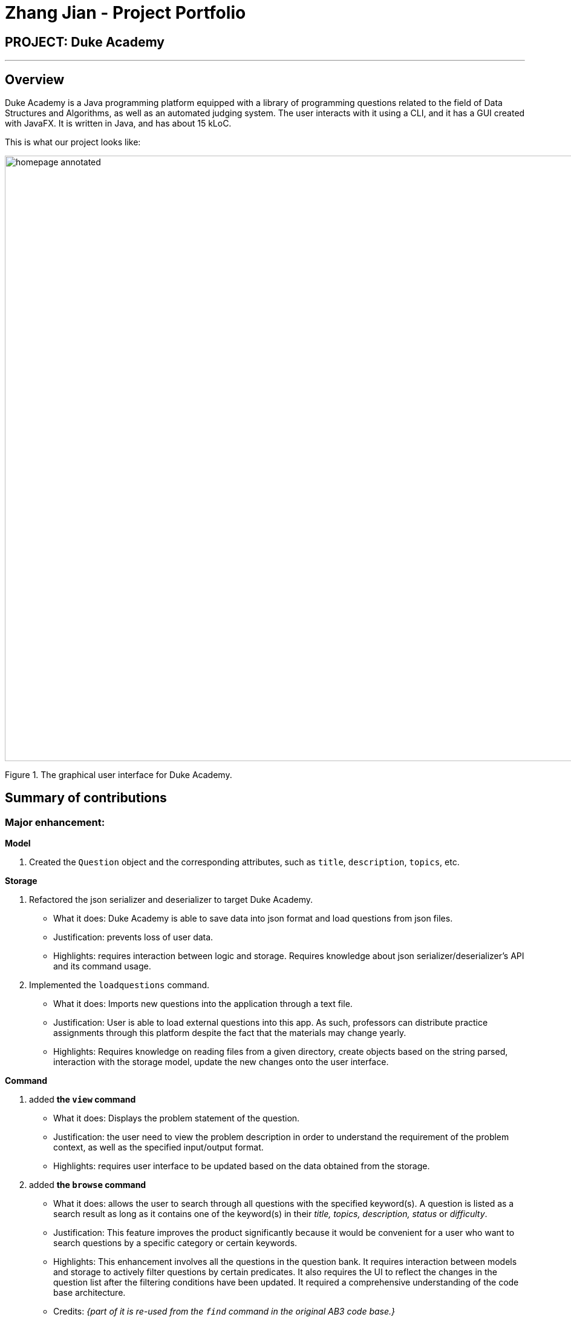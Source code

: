 = Zhang Jian - Project Portfolio
:site-section: AboutUs
:imagesDir: ../images/zj_ppp
:stylesDir: ../stylesheets

== PROJECT: Duke Academy

'''

== Overview

Duke Academy is a Java programming platform equipped with a library of programming questions related to the field of Data Structures and Algorithms, as well as an automated judging system. The user interacts with it using a CLI, and it has a GUI created with JavaFX. It is written in Java, and has about 15 kLoC.

This is what our project looks like:


image::homepage_annotated.png[width="1000"]
Figure 1. The graphical user interface for Duke Academy.

== Summary of contributions

=== *Major enhancement*:

*Model*

1. Created the `Question` object and the corresponding attributes, such as `title`, `description`, `topics`, etc.

*Storage*

1. Refactored the json serializer and deserializer to target Duke Academy.
** What it does: Duke Academy is able to save data into json format and load questions from json files.
** Justification: prevents loss of user data.
** Highlights: requires interaction between logic and storage. Requires knowledge about json serializer/deserializer's API and its command usage.

2. Implemented the `loadquestions` command.
** What it does: Imports new questions into the application through a text file.
** Justification: User is able to load external questions into this app. As such, professors can distribute practice assignments through this platform despite the fact that the materials may change yearly.
** Highlights: Requires knowledge on reading files from a given directory, create objects based on the string parsed, interaction with the storage model, update the new changes onto the user interface.

*Command*

1. added *the `view` command*
** What it does: Displays the problem statement of the question.
** Justification: the user need to view the problem description in order to understand the requirement of the problem context, as well as the specified input/output format.
** Highlights: requires user interface to be updated based on the data obtained from the storage.
2. added *the `browse` command*
** What it does: allows the user to search through all questions with the specified keyword(s). A question is listed as a search result as long as it
contains one of the keyword(s) in their _title, topics, description, status_ or _difficulty_.

** Justification: This feature improves the product significantly because it would be convenient for a user who want to search questions by a specific category or certain keywords.
** Highlights: This enhancement involves all the questions in the question bank. It requires interaction between models and storage to actively filter questions by certain predicates. It also requires the UI to reflect the changes in the question list after the filtering conditions have been updated. It required a comprehensive understanding of the code base architecture.
** Credits: _{part of it is re-used from the `find` command in the original AB3 code base.}_
3. added *the `find` command*
** What it does: Searches for question of which the title contains *strictly* the keywords entered.
** Justification: benefits the user if they only want to search by question title.
** Credits: _{part of it is re-used from the `find` command in the original AB3 code base.}
4. added *the `showall` command*
** What it does: Navigates to the *Questions* Tab and displays all available questions.
** Justification: after user searches for questions with certain keywords, they may want to restore to the original question list.
** Credits: _{part of it is re-used from the `list` command in the original AB3 code base.}



*Tests*

Implemented tests for the `showall` command, namely `ShowallCommandFactoryTest` and `ShowallCommandTest`.

=== *Minor enhancement*:
Added a Problem Display Panel to the Questions and Workspace Tab.


=== *Code contributed*: [https://nus-cs2103-ay1920s1.github.io/tp-dashboard/#search=&sort=groupTitle&sortWithin=title&since=2019-09-06&timeframe=commit&mergegroup=false&groupSelect=groupByRepos&breakdown=false&tabOpen=true&tabType=authorship&tabAuthor=zhangj1an&tabRepo=AY1920S1-CS2103T-F14-1%2Fmain%5Bmaster%5D[Functional code]] [https://nus-cs2103-ay1920s1.github.io/tp-dashboard/#search=&sort=groupTitle&sortWithin=title&since=2019-09-06&timeframe=commit&mergegroup=false&groupSelect=groupByRepos&breakdown=false&tabOpen=true&tabType=authorship&tabAuthor=zhangj1an&tabRepo=AY1920S1-CS2103T-F14-1%2Fmain%5Bmaster%5D[Test code]]

=== *Other contributions*:

** Project management:
*** Assigned milestones for `v1.2`.
*** Created tags for the issues, such as `Type.Enhancement`, `Severity.High`.

** Documentation:
*** Did cosmetic tweaks to existing contents of the User Guide's quickstart section.
*** Contributed to Developer Guide and User Guide as shown at the end.
** Community:
*** PRs reviewed: https://github.com/AY1920S1-CS2103T-F14-1/main/pull/13[#13], https://github.com/AY1920S1-CS2103T-F14-1/main/pull/14[#14], https://github.com/AY1920S1-CS2103T-F14-1/main/pull/15[#15], https://github.com/AY1920S1-CS2103T-F14-1/main/pull/13[#20], https://github.com/AY1920S1-CS2103T-F14-1/main/pull/13[#21], https://github.com/AY1920S1-CS2103T-F14-1/main/pull/36[#36], https://github.com/AY1920S1-CS2103T-F14-1/main/pull/47[#47], https://github.com/AY1920S1-CS2103T-F14-1/main/pull/50[#50], https://github.com/AY1920S1-CS2103T-F14-1/main/pull/52[#52], https://github.com/AY1920S1-CS2103T-F14-1/main/pull/53[#53], https://github.com/AY1920S1-CS2103T-F14-1/main/pull/57[#57], https://github.com/AY1920S1-CS2103T-F14-1/main/pull/63[#63], https://github.com/AY1920S1-CS2103T-F14-1/main/pull/64[#64], https://github.com/AY1920S1-CS2103T-F14-1/main/pull/70[#70], https://github.com/AY1920S1-CS2103T-F14-1/main/pull/71[#71], https://github.com/AY1920S1-CS2103T-F14-1/main/pull/87[#87], https://github.com/AY1920S1-CS2103T-F14-1/main/pull/91[#91], https://github.com/AY1920S1-CS2103T-F14-1/main/pull/102[#102], https://github.com/AY1920S1-CS2103T-F14-1/main/pull/104[#104], https://github.com/AY1920S1-CS2103T-F14-1/main/pull/133[#133], https://github.com/AY1920S1-CS2103T-F14-1/main/pull/173[#173]
*** Reported bugs and suggestions for other teams in the class (examples:  https://github.com/AY1920S1-CS2103T-W12-4/main/issues/193[Typos in UG], https://github.com/AY1920S1-CS2103T-W12-4/main/issues/192[Feature not present: 6 Load commands stated in UG not implemented], https://github.com/AY1920S1-CS2103T-W12-4/main/issues/191[Budget command not working with only amount and description entered])
** Tools:
*** Integrated 2 third party library (Travis, Codacy) to the project.


== Contributions to the User Guide


|===
|_Given below are sections I contributed to the User Guide. They showcase my ability to write documentation targeting end-users._
|===

=== Loading new questions: `loadquestions`

Imports new questions into the application through a text file.

*Format:* `loadquestions [filename]`

****
* Your text file should be located in the `../DukeAcademy/newQuestions/` directory. The `DukeAcademy` folder
is located in the same directory as where you put the jar file.
* Your text file should follow the format specified at <<Custom-Questions>>.
****

*Examples:*

* `loadquestions my_problem_set.txt` +
Loads the questions from the file "my_problem_set.txt" located in the `../DukeAcademy/newQuestions/` directory.

We have prepared a dummy problem set for you to try out as shown in diagram below.

image::default_problem_set.png[width="1000"]

Type `loadquestions NewProblems.txt` (case sensitive), and
two new questions titled `Apple` and `Banana` will be loaded onto Duke Academy.

== FAQ

*Q:* How do I transfer my own problem sets to another computer?

*A:* Copy the problem set text file into DukeAcademy’s home folder on the other computer
and repeat the ​ loadquestions​ command.

*Q:* How do I transfer data to another computer?

*A:* Install the app in the other computer and overwrite the empty data file it creates
with the file that contains the data of your previous DukeAcademy folder.

*Q:* What is the format of problem setting?

*A:* It should contain the following: problem statement, input and output files, difficulty
level, solution, as well as algorithm category. Check out <<Custom-Questions>> for detailed reference.

*Q:* What if I want to delete questions?

*A:* Currently there is no delete question feature implemented. To restore to default setting, delete the `DukeAcademy` folder located at the same directory as the `DukeAcademy.jar`, and restart the app.

== Command Summary

* Home: `home`
* List all questions: `showall`
* Adding bookmark: `bookmark [id]`
* Removing bookmark: `deletebookmark [id]`
* Find by question title: `find​ [keyword]...`
* Browse by category: ​`browse​ [keyword]...`
* View: `view​ [id]`
* Attempt a question: `attempt​ [id]`
* Submit:​ `submit`
* Load questions: ​`loadquestions​ [filename]`
* Create a new note: `newnote [title]`
* Save current note: `savenote`
* Open a note: `opennote [id]`
* Delete a note: `deletenote [id]`
* Switch tab sequentially: `tab`
* Exit: `exit`

[[Custom-Questions]]
== Format for Custom Questions
image::custom_questions.png[width="920"]

* Create a .txt file.
* The format of a question goes like follows:

```
Question::

Title::

Description::

Difficulty::

Topics::

TestCase::

Input::

Output::
```

* All inputs must be in the order stated above.

* Title, Description can be any non-empty string.

* Difficulty can only be `EASY`, `MEDIUM` or `HARD`. (Must be capitalized)

* Topics can only be `ARRAY`, `LINKED_LIST`, `HASHTABLE`, `TREE`, `GRAPH`, `RECURSION`, `DIVIDE_AND_CONQUER`, `DYNAMIC_PROGRAMMING`, `SORTING`, or `OTHERS`. (Must be capitalized)

* One question can only have one title, description and difficulty. It can have multiple topics separated by `,`. It can have multiple test cases, each begin with a `TestCase::` identifier.

* For sample questions, refer to the `../DukeAcademy/newQuestions/NewProblems.txt` file.

== Contributions to the Developer Guide

|===
|_Given below are sections I contributed to the Developer Guide. They showcase my ability to write technical documentation and the technical depth of my contributions to the project._
|===

== Design

[[Design-Architecture]]
=== Architecture

.Architecture Diagram
image::ArchitectureSequenceDiagram.png[]

The *_Architecture Diagram_* given above explains the high-level design of the App. Given below is a quick overview of each component.

`Main` has two classes called link:{repoURL}/src/main/java/seedu/difficulty/Main.java[`Main`] and link:{repoURL}/src/main/java/seedu/difficulty/MainApp.java[`MainApp`]. It is responsible for,

* At app launch: Initializes the components in the correct sequence, and connects them up with each other.
* At shut down: Shuts down the components and invokes cleanup method where necessary.

<<Design-Commons,*`Commons`*>> represents a collection of classes used by multiple other components.
<<Design-Observable, *`Observable`*>> is responsible for updates on User Interface if internal data changes.
`LogsCenter`is used by many classes to write log messages to the App's log file.

The following five components plays an important role at the architecture level:

* <<Design-Ui,*`UI`*>>: The User Interface of the App.
* <<Design-Logic,*`Logic`*>>: Includes 3 types of executors: the Command Executor, the Program Submission Executor, and the Question Builder Executor,.
* <<Design-Model,*`Model`*>>: Holds the data of the App in-memory.
* <<Design-Storage,*`Storage`*>>: Reads data from, and writes data to, the hard disk.
* <<Design-TextExecutor, *`TextExecutor`*>>: Compile the user program and run it against test cases. Output result.

Each of the six components:

* Defines its _API_ in an `interface` with the same name as the Component.
* Exposes its functionality using a `{Component Name}Manager` class.

[discrete]

=== Storage component

==== Overview
There are 2 main storage components found in the architecture of Duke Academy. They are `QuestionBankStorage` and `NoteBankStorage`. Each storage component serves as a *facade* for the basic operations by the application with regards to *Commands* and *Notes*.

The `Storage` component,

* can save `UserPref` objects in json format and read it back.
* can save the Duke Academy question bank in json format and read it back.
* can save the notes and read it back.

==== Implementation
The storage components are interfaces so their implementation can be changed easily.

`JsonAdaptedQuestion` serves as a good starting point to understand the implementation.

*JsonAdaptedQuestion:*

.Class diagram of the JsonAdaptedQuestion class
image::JsonAdaptedQuestionClassDiagram.png[]

* It contains all the necessary attributes for a question, including title, completion status, difficulty level, isBookmarked, topics belonged to, testCases, userProgram attempted and question description.
* Compared with a standard `question` object, this `JsonAdaptedQuestion` object has processed its attributes to be compatible with json format. That is, this object  can be directly serialized to and de-serialized from json files.
* The constructor is used to serialize the `Question` object using the `@JsonProperty` notation.
* The `@JsonProperty` is also able to deserialize strings obtained from json files. The `toModel()` function is then used to construct and return a new `Question` object using attributes it obtained using the getter methods.

==== Structure

We would hereby use `QuestionBankStorage` to illustrate the implementation.

The standard implementation of the `QuestionBankStorage` is the `JsonSerializableStandardQuestionBank` class.

*Overview:*

.Structure of the Storage Component for Questions
image::StorageClassDiagram.png[]

=== Problem Statement Panel
Since the problem description cannot be viewed fully from the question list, we introduced a new problem description panel. When type `view [id]`, the panel updates to
display all the additional information a question has to provide.

==== General Procedure of Command execution:

* User types `view [id]` in the command box.
The `MainApp` class receives the input, calls the `commandLogic` class to executes the command and returns an `CommandResult` object.

==== Implementation Details
The implementation details are narrated following user cases as follows:

. When the `view` command is executed, it switches the pane to "Question" by calling the `applicationState` object's `setCurrentActivity(Activity pane)` method.
. It then updates the `questionLogic` object of the current question being viewed by calling its `selectQuestion(int id)` method.
. The `ProblemStatementPanel` UI utilizes a JavaFx `@FXML` property called `TextArea` to display information.
. Every time when the `QuestionPage` pane or the `Workspace` pane is displayed, their respective UI controller checks whether `questionLogic` refers to a
question that is currently of interest by the user. If positive, they will call the `ProblemStatementPanel` controller's `setProblemStatement(String problemStatement)` to display data.

As such, the functionality required by problem display panel is well covered.

==== Future Improvement
In version 2.0, we aim to achieve rich text display of problem description. It can be in MarkDown format, containing LaTeX formulas, images, URL links,
coloured text, formatted code snippet, etc.

==== Design Considerations
This is my design consideration on how to update the problem statement panel when a `view` command is entered.

* Alternative 1 (current choice): Use `questionLogic` to track the current `Question` being viewed by the user. `UI` components can access attributes in `Logic` components and display them.
** Pros: More OOP. It is clear that `UI` does not interfere with the tasks responsible by the `Logic` component. There is less coupling, making the code easier to understand and undertake testing.
** Cons: Complicates the code base by abstracting another attribute onto the `QuestionLogic` class.
* Alternative 2 : Stores the `Problem Description` content as a String temporarily. Use `MainWindow` controller to check whether
the command generated is a `view` command. If yes, force the `ProblemStatementPanel` to update.
** Pros: Easy to implement based on the existing code base.
** Cons: It breaks OOP's open and close principle. It mixed up `UI` class with `Logic` class.


[appendix]
== Product Scope

*Target user profile*:

* has a need to practice a lot of algorithm / data structure problems with the following conditions satisfied:
+
[none]
** instant assessment of answers submitted
** practices under timed conditions
** automatic progress checker
** personal tutor to recommend problems with suitable difficulties and topics
** fun in learning with achievement badges to unlock
** no WiFi needed,

* or has a need to distribute problem sets:
+
[none]
** can set the coding problems easily
** share problems via link
** view-only answers protected by passwords

* prefer desktop apps over other types
* can type fast
* prefers typing over mouse input
* is reasonably comfortable using CLI apps

*Value proposition*:
[none]
* everyone can learn data structures - anytime, anywhere
* make coding threshold-less
* manage contacts faster than a typical mouse/GUI driven app


[appendix]
== Use Cases

(For all use cases below, the *System* is the `Duke Academy` and the *Actor* is the `user`, unless specified otherwise)

[discrete]
=== Use case: UC01 Set questions
*MSS*

1. User requests to input problem sets.
2. Duke Academy requires a file path.
3. User select file path.
4. Duke Academy imports the problem sets and prompts success message.
+
Use case ends.

*Extensions*
[none]
* 4a. The input format is incorrect.
+
Duke Academy reports wrong format error. Duke Academy resumes at step 3.

=== Use case: UC02 View Questions
*MSS*

1. User finds a question by question ID, title or category.
2. Duke Academy shows a list of problems that matches the keyword.
3. User views the question identified by ID.
4. Duke Academy displays the problem statement of the question.
+
Use case ends.

*Extensions*
[none]
* 1a. User inputs wrong keywords.
+
Duke Academy reports error and prompts link to help page.
+
Use case resumes at step 1.

=== Use case: UC03 Attempt Questions
*MSS*

1. User chooses a problem to attempt.
2. Duke Academy shows up the problem statement and an editor.
3. User inputs the code in editor.
4. User submit the answer.
5. Duke Academy compiles the problem and display whether it has passed the test cases.
+
Use case ends.

*Extensions*

[none]
* 2a. User requests to reset the previous input in the editor for this question.
+
[none]
** 2a1. Duke Academy clears the cached code.
+
** Use case resumes from step 3.

* 2b. User requests to set a timer.
+
[none]
** 2b1. Duke Academy requests for a time duration.
** 2b2. User inputs a time duration.
** 2b3. Duke Academy displays a timer.
** 2b4. User starts the timer.
+
Use case resumes from step 4.

* 2c. User requests to quit the program.
+
[none]
** 2c1. Duke Academy requests to save the draft.
** 2c2. User confirms or denies.
** 2c3. Duke Academy follows user's preference to save or discard the draft.
** 2d4. Duke Academy exists.
+
Use case ends.

* *a. At any time, user chooses to attempt an question imported from external resources.
+
[none]
** *a1. load the questions from file.
+
*a2. Duke Academy stores the problem in local machine.
+
*a3. User search for the problem imported.
+
*a4. Duke Academy displays the question.

[appendix]
== Non Functional Requirements

.  Should work on any *mainstream OS* as long as it has Java `11` or above installed.
.  Should be able to hold up to 1000 problem sets without a noticeable sluggishness in performance for typical usage.
.  A user with above average typing speed for regular English text (i.e. not code, not system admin commands) should be able to accomplish most of the tasks faster using commands than using the mouse.
. Time taken to assess the submitted programmes should not exceed 3 minutes.
. Data not intended for disclosure should be encrypted with minimum needs so that it's protected from direct access.
. Should not take more than 5 seconds to load the initial screen.
. If interrupted, the program should provide an auto-saved version and prompt for restore when the app opens next time.



== PROJECT: PowerPointLabs

'''

_{Optionally, you may include other projects in your portfolio.}_
